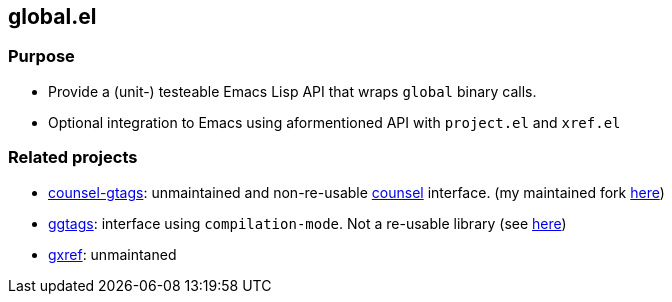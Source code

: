 == global.el

=== Purpose

* Provide a (unit-) testeable Emacs Lisp API that wraps `global` binary calls.
* Optional integration to Emacs using aformentioned API with `project.el` and `xref.el`

=== Related projects

* https://github.com/syohex/emacs-counsel-gtags[counsel-gtags]: unmaintained and non-re-usable https://github.com/abo-abo/swiper[counsel] interface. (my maintained fork https://github.com/FelipeLema/emacs-counsel-gtags/[here])
* https://github.com/leoliu/ggtags[ggtags]: interface using `compilation-mode`. Not a re-usable library (see https://github.com/leoliu/ggtags/issues/175#issuecomment-428986369[here])
* https://github.com/dedi/gxref/[gxref]: unmaintaned
